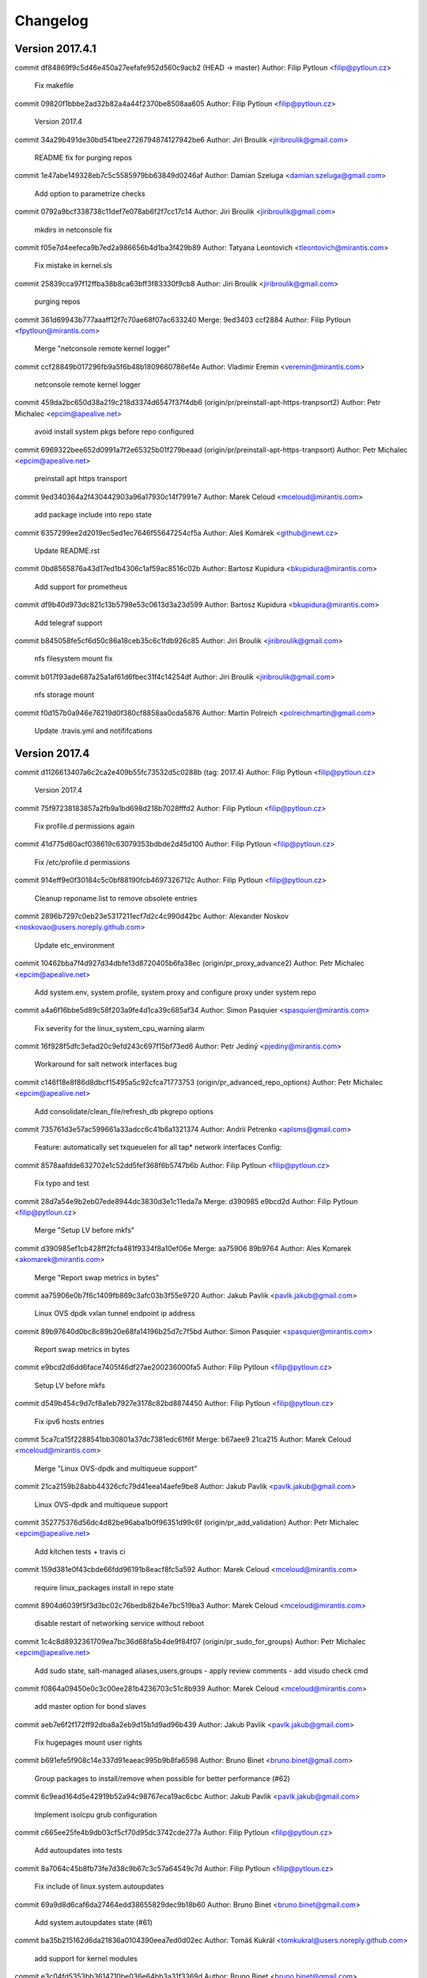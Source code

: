 =========
Changelog
=========

Version 2017.4.1
=============================

commit df84869f9c5d46e450a27eefafe952d560c9acb2 (HEAD -> master)
Author: Filip Pytloun <filip@pytloun.cz>

    Fix makefile

commit 09820f1bbbe2ad32b82a4a44f2370be8508aa605
Author: Filip Pytloun <filip@pytloun.cz>

    Version 2017.4

commit 34a29b491de30bd541bee2726794874127942be6
Author: Jiri Broulik <jiribroulik@gmail.com>

    README fix for purging repos

commit 1e47abe149328eb7c5c5585979bb63849d0246af
Author: Damian Szeluga <damian.szeluga@gmail.com>

    Add option to parametrize checks

commit 0792a9bcf338738c11def7e078ab6f2f7cc17c14
Author: Jiri Broulik <jiribroulik@gmail.com>

    mkdirs in netconsole fix

commit f05e7d4eefeca9b7ed2a986656b4d1ba3f429b89
Author: Tatyana Leontovich <tleontovich@mirantis.com>

    Fix mistake in kernel.sls

commit 25839cca97f12ffba38b8ca63bff3f83330f9cb8
Author: Jiri Broulik <jiribroulik@gmail.com>

    purging repos

commit 361d69943b777aaaff12f7c70ae68f07ac633240
Merge: 9ed3403 ccf2884
Author: Filip Pytloun <fpytloun@mirantis.com>

    Merge "netconsole remote kernel logger"

commit ccf28849b017296fb9a5f6b48b1809660786ef4e
Author: Vladimir Eremin <veremin@mirantis.com>

    netconsole remote kernel logger

commit 459da2bc650d38a219c218d3374d6547f37f4db6 (origin/pr/preinstall-apt-https-tranpsort2)
Author: Petr Michalec <epcim@apealive.net>

    avoid install system pkgs before repo configured

commit 6969322bee652d0991a7f2e65325b01f279beaad (origin/pr/preinstall-apt-https-tranpsort)
Author: Petr Michalec <epcim@apealive.net>

    preinstall apt https transport

commit 9ed340364a2f430442903a96a17930c14f7991e7
Author: Marek Celoud <mceloud@mirantis.com>

    add package include into repo state

commit 6357299ee2d2019ec5ed1ec7646f55647254cf5a
Author: Aleš Komárek <github@newt.cz>

    Update README.rst

commit 0bd8565876a43d17ed1b4306c1af59ac8516c02b
Author: Bartosz Kupidura <bkupidura@mirantis.com>

    Add support for prometheus

commit df9b40d973dc821c13b5798e53c0613d3a23d599
Author: Bartosz Kupidura <bkupidura@mirantis.com>

    Add telegraf support

commit b845058fe5cf6d50c86a18ceb35c6c1fdb926c85
Author: Jiri Broulik <jiribroulik@gmail.com>

    nfs filesystem mount fix

commit b017f93ade687a25a1af61d6fbec31f4c14254df
Author: Jiri Broulik <jiribroulik@gmail.com>

    nfs storage mount

commit f0d157b0a946e76219d0f380cf8858aa0cda5876
Author: Martin Polreich <polreichmartin@gmail.com>

    Update .travis.yml and notififcations

Version 2017.4
=============================

commit d1126613407a6c2ca2e409b55fc73532d5c0288b (tag: 2017.4)
Author: Filip Pytloun <filip@pytloun.cz>

    Version 2017.4

commit 75f97238183857a2fb9a1bd698d218b7028fffd2
Author: Filip Pytloun <filip@pytloun.cz>

    Fix profile.d permissions again

commit 41d775d60acf038619c63079353bdbde2d45d100
Author: Filip Pytloun <filip@pytloun.cz>

    Fix /etc/profile.d permissions

commit 914eff9e0f30184c5c0bf88190fcb4697326712c
Author: Filip Pytloun <filip@pytloun.cz>

    Cleanup reponame.list to remove obsolete entries

commit 2896b7297c0eb23e5317211ecf7d2c4c990d42bc
Author: Alexander Noskov <noskovao@users.noreply.github.com>

    Update etc_environment

commit 10462bba7f4d927d34dbfe13d8720405b6fa38ec (origin/pr_proxy_advance2)
Author: Petr Michalec <epcim@apealive.net>

    Add system.env, system.profile, system.proxy and configure proxy under system.repo

commit a4a6f16bbe5d89c58f203a9fe4d1ca39c685af34
Author: Simon Pasquier <spasquier@mirantis.com>

    Fix severity for the linux_system_cpu_warning alarm

commit 16f928f5dfc3efad20c9efd243c697f15bf73ed6
Author: Petr Jediný <pjediny@mirantis.com>

    Workaround for salt network interfaces bug

commit c146f18e8f86d8dbcf15495a5c92cfca71773753 (origin/pr_advanced_repo_options)
Author: Petr Michalec <epcim@apealive.net>

    Add consolidate/clean_file/refresh_db pkgrepo options

commit 735761d3e57ac599661a33adcc6c41b6a1321374
Author: Andrii Petrenko <aplsms@gmail.com>

    Feature: automatically set txqueuelen for all tap* network interfaces
    Config:

commit 8578aafdde632702e1c52dd5fef368f6b5747b6b
Author: Filip Pytloun <filip@pytloun.cz>

    Fix typo and test

commit 28d7a54e9b2eb07ede8944dc3830d3e1c11eda7a
Merge: d390985 e9bcd2d
Author: Filip Pytloun <filip@pytloun.cz>

    Merge "Setup LV before mkfs"

commit d390985ef1cb428ff2fcfa481f9334f8a10ef06e
Merge: aa75906 89b9764
Author: Ales Komarek <akomarek@mirantis.com>

    Merge "Report swap metrics in bytes"

commit aa75906e0b7f6c1409fb869c3afc03b3f55e9720
Author: Jakub Pavlik <pavlk.jakub@gmail.com>

    Linux OVS dpdk vxlan tunnel endpoint ip address

commit 89b97640d0bc8c89b20e68fa14196b25d7c7f5bd
Author: Simon Pasquier <spasquier@mirantis.com>

    Report swap metrics in bytes

commit e9bcd2d6dd6face7405f46df27ae200236000fa5
Author: Filip Pytloun <filip@pytloun.cz>

    Setup LV before mkfs

commit d549b454c9d7cf8a1eb7927e3178c82bd8874450
Author: Filip Pytloun <filip@pytloun.cz>

    Fix ipv6 hosts entries

commit 5ca7ca15f2288541bb30801a37dc7381edc61f6f
Merge: b67aee9 21ca215
Author: Marek Celoud <mceloud@mirantis.com>

    Merge "Linux OVS-dpdk and multiqueue support"

commit 21ca2159b28abb44326cfc79d41eea14aefe9be8
Author: Jakub Pavlik <pavlk.jakub@gmail.com>

    Linux OVS-dpdk and multiqueue support

commit 352775376d56dc4d82be96aba1b0f96351d99c6f (origin/pr_add_validation)
Author: Petr Michalec <epcim@apealive.net>

    Add kitchen tests + travis ci

commit 159d381e0f43cbde66fdd96191b8eacf8fc5a592
Author: Marek Celoud <mceloud@mirantis.com>

    require linux_packages install in repo state

commit 8904d6039f5f3d3bc02c76bedb82b4e7bc519ba3
Author: Marek Celoud <mceloud@mirantis.com>

    disable restart of networking service without reboot

commit 1c4c8d8932361709ea7bc36d68fa5b4de9f84f07 (origin/pr_sudo_for_groups)
Author: Petr Michalec <epcim@apealive.net>

    Add sudo state, salt-managed aliases,users,groups
    - apply review comments
    - add visudo check cmd

commit f0864a09450e0c3c00ee281b4236703c51c8b939
Author: Marek Celoud <mceloud@mirantis.com>

    add master option for bond slaves

commit aeb7e6f2f172ff92dba8a2eb9d15b1d9ad96b439
Author: Jakub Pavlik <pavlk.jakub@gmail.com>

    Fix hugepages mount user rights

commit b691efe5f908c14e337d91eaeac995b9b8fa6598
Author: Bruno Binet <bruno.binet@gmail.com>

     Group packages to install/remove when possible for better performance (#62)

commit 6c9ead164d5e42919b52a94c98767eca19ac6cbc
Author: Jakub Pavlik <pavlk.jakub@gmail.com>

    Implement isolcpu grub configuration

commit c665ee25fe4b9db03cf5cf70d95dc3742cde277a
Author: Filip Pytloun <filip@pytloun.cz>

    Add autoupdates into tests

commit 8a7064c45b8fb73fe7d38c9b67c3c57a64549c7d
Author: Filip Pytloun <filip@pytloun.cz>

    Fix include of linux.system.autoupdates

commit 69a9d8d6caf6da27464edd38655829dec9b18b60
Author: Bruno Binet <bruno.binet@gmail.com>

    Add system.autoupdates state (#61)

commit ba35b215162d6da21836a0104390eea7ed0d02ec
Author: Tomáš Kukrál <tomkukral@users.noreply.github.com>

    add support for kernel modules

commit e3c04fd5353bb3614710be036e64bb3a31f3369d
Author: Bruno Binet <bruno.binet@gmail.com>

    Prefer "pkgs" rather than "names" when using pkg.installed

commit 8a6770e61e0c1b683a1fa5ac721743e443d75c8c (origin/pr_fix_hostname_template)
Author: Petr Michalec <epcim@apealive.net>

    remove trailing line, causing every deployment to update the file and trigger hostname enforce

commit 5398d873d5d2e377eb7129bffdcd130452fbbab1
Author: Jakub Pavlik <pavlk.jakub@gmail.com>

    SRIOV support

commit fe57bdd45b6fdfbba246e33d6eed59f51cd75076 (origin/pr_hostname)
Author: Petr Michalec <epcim@apealive.net>

    dont touch hostname if not needed

commit b148c8ca8ef79652115be8dcc99837ed9e6bb7c8
Author: Jakub Pavlik <pavlk.jakub@gmail.com>

    Hugepages support

commit 018f871e175821a76cfa03772504118dcba2a9cc (tag: mcp0.5)
Author: Filip Pytloun <filip@pytloun.cz>

    Unify Makefile, .gitignore and update readme

commit 6df65bbd67a1f49b430e6ecba49fdb74d5d9022d
Author: Michel Nederlof <mnederlof@cloudvps.com>

    Because it is possible to add more interfaces to the same bridge, make the salt resource name more unique.

commit 7c077f64b62a2c4c5cac980e8f61786f745b4dc3
Author: Michel Nederlof <mnederlof@cloudvps.com>

    Only add the interface to the ovs_bridge, if the name in ovs_bridge is the same.

commit fb9736ddbdc6aeb12bd6736c2573f0f1b5107433
Author: Olivier Bourdon <obourdon@mirantis.com>

    Fix issue where interface is left unconfigured

commit 279521e7d58d9f5737f427b4e2caba27a614831e
Author: Dennis Dmitriev <ddmitriev@mirantis.com>

    Remove excess records from /etc/hosts

commit 8daed52b9210355cee2990cf76df73af9ed69ddb
Merge: 8b49714 86506fe
Author: Filip Pytloun <filip@pytloun.cz>

    Merge "Allow enforcing of whole /etc/hosts"

commit f8f55a2fccbe282b8855c36abdc3c823381413a1
Author: Jiri Broulik <jiribroulik@gmail.com>

    cpu governor

commit 375001e027b64ff38dc0c52dd33ec3e21f40a8ec
Author: Simon Pasquier <spasquier@mirantis.com>

    Add linux.storage.loopback state

commit 86506fe7438bc8c01cb276968fc0364d72bd92fe
Author: Filip Pytloun <filip@pytloun.cz>

    Allow enforcing of whole /etc/hosts

commit 37837f328068c1881ac29e61e2211fcdde91e0b3
Author: vmikes <vlastimil.mikes@tcpcloud.eu>

    Revert "turn off check swap if needed"

commit a63f4053f3a16782ba1bfa1b8ffb575dcff8b6ad
Author: vmikes <vlastimil.mikes@tcpcloud.eu>

    turn off check swap if needed

commit fc60eb0668494dc0692a867fd8b7c8cef08d3249
Author: Jakub Pavlik <pavlk.jakub@gmail.com>

    OVS improvements

Version 2016.12.1
=============================

commit 6d6f5b4c000b756b30b794d853d63f4cb9e95951
Author: Éric Lemoine <elemoine@mirantis.com>

    Remove support for log_collector

commit a956bfe054fbf8de78aa39eaf7408768ea29df92
Author: Éric Lemoine <elemoine@mirantis.com>

    Remove ununused heka.conf file

Version 2016.12
=============================

commit 6c3b8b9b161573587723ca1bfa6f26d2fec8fba0
Author: Vladimir Eremin <veremin@mirantis.com>

    I believe you mean cron.absent state

commit f2720ea9eb7ecb6d8bbae63e4d4fac8d7ca95790
Author: Filip Pytloun <filip@pytloun.cz>

    Allow defining config files user, group and mode

commit f6cd1921c1d91511c8856ba026567bd92aef8f4f
Author: Marek Celoud <mceloud@mirantis.com>

    fix options setting in resolv

commit 02e681ce7fc9ecd41d3e6a2151090e904fe9c17d
Author: Jakub Pavlik <pavlk.jakub@gmail.com>

    ovs advanced options

commit 02f7761b5dde0a860b96a9a1e55d8292173e7f96
Author: Filip Pytloun <filip@pytloun.cz>

    Fix missing iteritems in loop

commit 6c6944604dc20f9692bd948627518cce135bbab4
Author: Filip Pytloun <filip@pytloun.cz>

    Support defaults in linux.system.config

commit 6b6058fd3a398df704c6eb5dd58912cd4ee87860
Author: Simon Pasquier <spasquier@mirantis.com>

    Support no volume for linux.storage.lvm state

commit a4eb313e4fcd04889cabef6ed79cce2b4521c184
Author: Simon Pasquier <spasquier@mirantis.com>

    Fix linux.storage state to support lvm

commit 376af204417b838c522c4c1a677e734428d2fa75
Author: Jakub Pavlik <pavlk.jakub@gmail.com>

    hotfix interface name

commit eec2b7c990276c1b727cf60b82b93f2c5da1d75f
Merge: 89654cc 9e5b7a1
Author: Simon Pasquier <spasquier@mirantis.com>

    Merge remote-tracking branch 'upstream/master' into stacklight

commit b4f82c60133de0c1964c1de3081404b7910f2e60
Author: Guillaume Thouvenin <gthouvenin@mirantis.com>

    Put Grafana dashboards into their own directory

commit 6086f63c3765a4c372136591df9f7a8a8f689bdb
Author: Ales Komarek <ales.komarek@newt.cz>

    Added proper OpenVswitch support

commit 2f06db9e6d6121864570046faaad67b9bec2225e
Author: Éric Lemoine <elemoine@mirantis.com>

    Add more alarms

commit e3ffd626048702040e40e7be3cca20f96a439297
Author: Filip Pytloun <filip@pytloun.cz>

    Fix variable reference

commit b2c8f858fa7c9cb1d3ce9072cb2af3471aee7609 (origin/config)
Author: Filip Pytloun <filip@pytloun.cz>

    Add support for external config generation

commit e29d0a4f7727487846d675f1f6ceadec488d08ff
Author: Guillaume Thouvenin <gthouvenin@mirantis.com>

    Provides Grafana dashboard

commit 376262a39d5cbf65ef71c949cfaeddd2dee5c33e
Author: Simon Pasquier <spasquier@mirantis.com>

    Fix mount examples in the README

commit 1f75d30237aab5bbfa196f9c6763b6e95a4548d8
Author: Simon Pasquier <spasquier@mirantis.com>

    Fix the linux.storage.mount state for tmpfs

commit 866c348d3267311033c81791698b6fca275d332b
Author: Olivier Bourdon <obourdon@mirantis.com>

    Fix for network interfaces idempotence

commit 577fbf5131a8f61fc9074e1ef72ba4257f65c5ce
Author: Olivier Bourdon <obourdon@mirantis.com>

    Fix for hosts file idempotence

commit 210e98304eb6c5333ff3ddab24c0c9690b7beb0c
Author: Swann Croiset <scroiset@mirantis.com>

    Redefine alerting property

commit 8db94b38f4495e8fe6e946f5931bedfc75c26f0c
Author: Simon Pasquier <spasquier@mirantis.com>

    Fix Syslog pattern for system logs

commit e877605126397b35d07ebc794579307f7ee62f15
Author: Simon Pasquier <spasquier@mirantis.com>

    Add timezone support for system logs

commit 1787f0b297e1a2c8d41a358bc2c36da457da1085
Author: Éric Lemoine <elemoine@mirantis.com>

    Rename netlink.py to linux_netlink.py

commit 1c39744e434fef93faa6cd64476c88ac2c93b93e
Author: Éric Lemoine <elemoine@mirantis.com>

    Use netlink collectd plugin instead of interface

commit a607e433f9062ead222e91c1eb1a887b134d0698
Author: Éric Lemoine <elemoine@mirantis.com>

    Use same collectd df options as StackLight MOS

commit 3035609caface116bd47ec0cd516d3cd07af3d96
Author: Éric Lemoine <elemoine@mirantis.com>

    Remove Heka decoder tz handling

commit c7713b13263cc8c33d6e01d8bfc9d32bc592ea3f
Merge: 26d3798 d5ba24b
Author: Daniel Cech <daniel.cech@tcpcloud.eu>

    Merge branch 'sensu' into 'master'

commit 599068289da5897e0f2d5e89224f550fef01215a (origin/feature/salt-orchestrate)
Author: Adam Tengler <a.tengler@tcpcloud.eu>

    Orchestration metadata

commit 318ebd1569eed33357de3c2395ddcaf6355414bf
Author: Simon Pasquier <spasquier@mirantis.com>

    Remove the log counter filter from meta/heka

commit 480003965f9192e5f5937a7f58c83ba90a94d892
Author: Ales Komarek <ales.komarek@tcpcloud.eu>

    Sample alarms

commit 8824240cbb6b92bd61ef69c9d44d9a3ca7297f36 (origin/add-hashing-alghoritm-interface-param)
Author: Petr Michalec <epcim@apealive.net>

    xmit_hash_policy to hashing-alghoritm

commit f0a5fe4709374ed25bac0f9812f44a25b487ec8f (origin/bond_interface_params)
Author: Petr Michalec <epcim@apealive.net>

    additional bond interface params

commit b87ccd327dcc4d1fc83fa5e2111f3f2b18582fd1
Author: Éric Lemoine <elemoine@mirantis.com>

    Add timezone to syslog decoder config

commit bf02e9dede29e5d866af274a38e010ab01a89b45
Author: Éric Lemoine <elemoine@mirantis.com>

    Use the proper module directory

commit 1a1f375498cc3643bbc20672d76b7e37b3ba6d90
Author: Éric Lemoine <elemoine@mirantis.com>

    Set "hostname" in the linux_hdd_errors|counters filters

commit fb25b9d60ac8950b1d09a0dbbdfee94d5dc587e8
Author: Éric Lemoine <elemoine@mirantis.com>

    Fix decoder name

commit 48199ab618e2734a93172571cc5f2eccc2c8e9ab
Author: Éric Lemoine <elemoine@mirantis.com>

    Remove the alarm-related filters

commit b02c10f0beb83ea41aa6cd7d9a4757a9bcf03011
Author: Ales Komarek <ales.komarek@tcpcloud.eu>

    Collectd fixes

commit f94e16c5698468fabf07339492b5dac81a8acdc4
Author: Ales Komarek <ales.komarek@tcpcloud.eu>

    Global collectd update

commit a457359f89cb3573c63558f27f9fcd6aad9704cf
Author: vmikes <vlastimil.mikes@tcpcloud.eu>

    update warning threshold

commit 86c2311801871928d04882118aad5a081e3f39e1
Author: Ales Komarek <ales.komarek@tcpcloud.eu>

    Fix the multipath condition

commit a634f4ba38e48df2217bf0f68f3fdd8ffa3a15ba
Author: Ales Komarek <ales.komarek@tcpcloud.eu>

    Refactored multipath support

commit a38a3ccf1ce45ba99ee0d5d2a563ea56e4d3e5fc
Author: Filip Pytloun <filip@pytloun.cz>

    Install apt-transport-https

commit 15cd6f3376f1cf94254f49ffb68686694d2b5772
Author: Filip Pytloun <filip@pytloun.cz>

    Allow updating ca_certificates without salt-pki

commit d147ae1dd2730a8a3ab075caec8baad02940f452
Author: Filip Pytloun <filip@pytloun.cz>

    Fix repo_url definition

commit 4ad86e05e6e51dd7e8cb4e122d0f1075bcfa1aa8
Author: Jakub Pavlik <pavlk.jakub@gmail.com>

    gro parametr

commit 110e574c53d3cf306f15bf5eec04b69e3fb42c82
Author: Pavel Cizinsky <pavel.cizinsky@tcpcloud.eu>

    add parameters stp, maxwait

commit 329a31d67eddb353db69ad6abe5ef108bd8dd822
Author: Filip Pytloun <filip@pytloun.cz>

    Allow purging and removing packages

commit e7a1ef7f4c42ccf156397a6c8e8143580a13a183
Author: Filip Pytloun <filip@pytloun.cz>

    Enable contextswitch collectd plugin

commit d5ba24b4af7fcfa995bf6876f2833dafb686f1b8
Author: vmikes <vlastimil.mikes@tcpcloud.eu>

    if storage.swap is defined

commit c8548ed2a64e2b61b7ef85f9a60bc7b768ba0452
Author: Ales Komarek <ales.komarek@tcpcloud.eu>

    Fix hostnames ordering fix if multiple addresses applies

commit 271ee55fde411989a275c8763a4dd77ada8e9ce1
Author: Filip Pytloun <filip@pytloun.cz>

    Disable resolvconf updates when nameservers are defined

commit b6fe1ab5322f70e4c8e99e05eeb9b4ed13c99ae5
Author: vmikes <vlastimil.mikes@tcpcloud.eu>

    never too many

commit 3a9faa53ed20eebba26b2c10d624b009a73f808a
Author: Ales Komarek <ales.komarek@tcpcloud.eu>

    Container metadata

commit 0aaf5affa08286a51d5fd63bbc7881abfcf7d1a5
Author: Filip Pytloun <filip@pytloun.cz>

    Fix source dependency parsing

commit 9f3a391fbb25953573ab37445122ab069d261ac7
Author: Filip Pytloun <filip@pytloun.cz>

    Fix tests dependency fetch

commit 4a0367b14173a430f1135b36c004272b37de8658
Author: Filip Pytloun <filip@pytloun.cz>

    Add salt-master into build depends

commit 35a3833fe07f22de6e9be296ca8e2137ad8dfd36
Author: Filip Pytloun <filip@pytloun.cz>

    Add makefile, run tests during package build

commit ee1745feb875f887c867f7332f8a176610cc721f
Author: Filip Pytloun <filip@pytloun.cz>

    Fix readme of cs_CZ locales

commit c49445a4f0279a3dccb3c001edef6719dc8ed9d4
Author: Filip Pytloun <filip@pytloun.cz>

    Allow setting system locales

commit 25c9de7ced0cd50f6408114db1ccf38234eb5ced
Author: Filip Pytloun <filip@pytloun.cz>

    Revert "Don't check swap if not present"

commit 6edb3a7a68e4cc25b6f63bc6ad6d17a9f6dfbfb9
Author: Filip Pytloun <filip@pytloun.cz>

    Don't check swap if not present

commit eef11c1aa022b54dd299493f913bead2e562035f
Author: Filip Pytloun <filip@pytloun.cz>

    Option to preserve bash history

commit 96be4379cb13164fa3ac440851d3c9abc250517a
Author: Filip Pytloun <filip@pytloun.cz>

    Enhance yum repo definition

commit 5d7f35c5c62d9277263e0a30c007eb34265e8f3e
Author: Ales Komarek <ales.komarek@tcpcloud.eu>

    Better localhosts reorder conditional

commit 878ea32824e0006122863aff478ec493a12e0804
Author: Ales Komarek <ales.komarek@tcpcloud.eu>

    Host order fix finalisation

commit c00acb30e77d2d17b2c5dc45e075d9e45533c109
Author: Ales Komarek <ales.komarek@tcpcloud.eu>

    Host order fix

commit 30ff811bce4dcec93014c73eccfb9f448c22c317
Author: Filip Pytloun <filip@pytloun.cz>

    Fix haveged resource names

commit 8296bb9c02d1e911d891145d1f3fa674ad38b26d
Author: Filip Pytloun <filip@pytloun.cz>

    Support for haveged

commit ee07210614d4cbe2976159097760efbdd8f0b910
Author: Filip Pytloun <filip@pytloun.cz>

    Fix pillar reference

commit 35a7214d1b8cefcba6297850a13546d6f1a5ec6e
Author: Filip Pytloun <filip@pytloun.cz>

    Fix endfor

commit 2f70b492e064ba0b77c2d51b1d52cdbab441c11c
Author: Filip Pytloun <filip@pytloun.cz>

    RHEL compatibility of motd and prompt

commit f27fa81952d3d43c8781c07893b581b8942809d1
Author: Filip Pytloun <filip@pytloun.cz>

    Fix typo in variable name

commit c48d0f30bf96e923ddd0b2c5570c0757191f1ac1
Author: Alena Holanova <alena.holanova@tcpcloud.eu>

    clean up

commit 48a3a1ae69580d0fc3c32e54906f708d1c966087
Author: Alena Holanova <alena.holanova@tcpcloud.eu>

    fix xfs tools

commit 92d1216546332c1ae240887b151533b2d517284e
Author: Filip Pytloun <filip@pytloun.cz>

    Redhat compatibility for proto: manual

commit 7589acdad10d74d32271a7e5285f0cff417f74da
Author: Filip Pytloun <filip@pytloun.cz>

    Doc validity check for redhat

commit 6f9326c625804fab42fca0af5cf69c9fe46130ff
Author: Filip Pytloun <filip@pytloun.cz>

    Fix installation of xfsprogs

commit a690294251b19b367daef505224a50b1ab5a80b7
Author: Filip Pytloun <filip@pytloun.cz>

    Fix previous commit

commit e1b00b85ed9d175e0d7e6a83bae984681418d7af
Author: Filip Pytloun <filip@pytloun.cz>

    Allow setting VG and LV names from parameter

commit bd3e303410db0ffa37e6ace02a3ac033d49a6388
Author: Filip Pytloun <filip@pytloun.cz>

    Allow setting mountpoint permissions

commit 3954bad18c84ed1f1af4c83ee66bd57998f56559
Author: Filip Pytloun <filip@pytloun.cz>

    Install xfsprogs when needed

commit e0ff433cf08d339888a9cfdfe28bcb9ea15b8fd1
Author: Adam Tengler <a.tengler@tcpcloud.eu>

    Description added to sphinx doc

commit 7731b8581c6ffad38ee15cbbfdf1ff615b63c3b6
Author: Filip Pytloun <filip@pytloun.cz>

    Allow setting policy-rc.d

commit e74f57b7bee30b708180cf67b86ab23aabc6860a
Merge: 9e86136 281d020
Author: Jakub Pavlik <j.pavlik@tcpisek.cz>

    Merge branch 'console' into 'master'

commit 281d020aada26203645bb01cb1d96be1760c5423
Author: Filip Pytloun <filip@pytloun.cz>

    More options for consoles

commit 9e861367cf37ae67d4ef825a97c63487719b2d46
Author: Ales Komarek <ales.komarek@tcpcloud.eu>

    Do not create fs for nfs4

commit 32ef59fecc64e169288822a8880ee80fbf33c355
Author: Jakub Pavlik <pavlk.jakub@gmail.com>

    fixes in sysctl kernel parameters

commit 116d627368b9015337704addc987129f1f624e45
Merge: 4a9a28e 32c2cb0
Author: Jakub Pavlik <j.pavlik@tcpisek.cz>

    Merge branch 'feature-sysctl' into 'master'

commit 32c2cb09f0d689481a17f9d2fbac5f4b5e5bbaf6
Author: Jakub Pavlik <pavlk.jakub@gmail.com>

    Linux sysctl kernel parameters

commit 83c06ca0dbb661801b1fda16a6ed85d86adefe18
Author: Lachlan Evenson <lachlan.evenson@lithium.com>

    fix swap file check

commit ee58c92f7a9b916d36e0f58255c0533397dc58f0
Author: Filip Pytloun <filip@pytloun.cz>

    There should be end of line in /etc/hostname

commit a189857e0fab9eeb7bee53efbada35d4c72e5194
Author: Filip Pytloun <filip@pytloun.cz>

    Add tests

commit 658b5e1d1347be4e5f85090f315d20d6dea9686d
Author: jan kaufman <jan.kaufman@tcpcloud.eu>

    add module metadata

commit 7277ba9601fde97225af84609a9674fa339ca60e
Author: Lachlan Evenson <lachlan.evenson@lithium.com>

    add onlyif statement

commit 7f83d9f0380afd91377afac002d667c5cb0d93d8
Author: Lachlan Evenson <lachlan.evenson@lithium.com>

    change to swap.device variable

commit 3067651fd35c2c4a769630ff5e5bb6ab87519787
Author: Lachlan Evenson <lachlan.evenson@lithium.com>

    add swap partition support

commit e874dfbd4a9763dca3bfadf1b4cfcba03fbd6b88
Author: Filip Pytloun <filip@pytloun.cz>

    Set message of the day

commit 973163e2ea888fe7501ebd64e552bab28f91e9d5
Author: Filip Pytloun <filip@pytloun.cz>

    Fix system-wide prompt

commit d9b68da2ed04b5c963d8773a2f1eacf0b72da538
Author: Filip Pytloun <filip@pytloun.cz>

    Ensure PS1 is enforced for root

commit 1f40dac0dfcd1dcf945a4ead92aca0fbad4c8c67
Author: Filip Pytloun <filip@pytloun.cz>

    Allow setting system-wide prompt

commit f41f161a41c846c7cae2b10f962da4576fed2bf9
Author: Filip Pytloun <filip@pytloun.cz>

    Fix unless in linux.console

commit e41663a5723c9f3f9d65640221bcc81690eba54d
Author: Jakub Pavlik <pavlk.jakub@gmail.com>

    rc.local added to linux formula - missing file

commit 7885938f957c83e4250db7e177b7df1d1c2d9372
Author: Jakub Pavlik <pavlk.jakub@gmail.com>

    rc.local added to linux formula

commit 4b983460d49db5896178a2e8434b50fe2afad532
Merge: be4e385 823e835
Author: Jakub Pavlik <j.pavlik@tcpisek.cz>

    Merge branch 'nm' into 'master'

commit 823e8354342d108bd19287988928c801bbf86b03
Author: jan kaufman <jan.kaufman@tcpcloud.eu>

    handle undefined network_manager.disable

commit c442d8e737025353af7e5a1de20a2e2af7db50d1
Author: jan kaufman <jan.kaufman@tcpcloud.eu>

    disable NetworkManager service

commit 6d30adf3256d9271282655047aaf9b3ddd891b8a
Author: jan kaufman <jan.kaufman@tcpcloud.eu>

    example usage to disable NM

commit be4e3853ac615c9dbaf75ea7846404c77f8cb9ef
Merge: 1542c3c cc4bf7c
Author: Jan Kaufman <j.kaufman@tcpcloud.eu>

    Merge branch 'rhnetwork' into 'master'

commit cc4bf7c8338ca9d30c4f12509245d685cf604300
Author: jan kaufman <jan.kaufman@tcpcloud.eu>

    set default proto: according OS default

commit 1542c3c1cc7192d74aed3028490312d296a8f32f
Author: Filip Pytloun <filip@pytloun.cz>

    Fix typo

commit c72cc618e335a15eedecafb35315f5d36e061e28
Author: Filip Pytloun <filip@pytloun.cz>

    Fix resolv when all options are not defined

commit de9bea5af55a32eefd38baf9394b0ae3141a8ee0
Author: Filip Pytloun <filip@pytloun.cz>

    Allow setting resolv.conf

commit c86086610487a33dccdd1a41ca7c6eed077585a1
Author: Jakub Pavlik <pavlk.jakub@gmail.com>

    fix for sudoers users with dot

commit d5642b6cdcb55189a01eed713ca570bfd2139aa5
Author: Jakub Pavlik <pavlk.jakub@gmail.com>

    fix linux extra package for kernel

commit 35896ff811bb8803161574edff1fabb66ba28a6d
Author: Filip Pytloun <filip@pytloun.cz>

    Remove parameter

commit 281034a655e5240f56dc75f2d96c950a7e95b446
Author: Filip Pytloun <filip@pytloun.cz>

    Make linux.system.kernel functional

commit 1200a19e6990fcb0a888e129934a40e449702f38
Author: jan kaufman <jan.kaufman@tcpcloud.eu>

    vlan - remove unneeded duplicate config

commit 44e2e19b96ef2600f691c056634cd4a9d3d1b1bb
Author: Filip Pytloun <filip@pytloun.cz>

    Fix LVM setup

commit 855e16eb98839e0f0151065bc62a8f3f0a34dbc6
Author: jan kaufman <jan.kaufman@tcpcloud.eu>

    add bond mode options

commit 11b03f7926b2a3af44f5001d33e8c29b7c948eb8
Author: Ales Komarek <mail@newt.cz>

    Proper resource identification

commit fe6f11ca38e899538a6ebd978fbde3c005d84eb0
Author: jan kaufman <jan.kaufman@tcpcloud.eu>

    Revert "Fix wrong name of requirement"

commit eaef6ec55570972f5c2f83d4ca8d48ea0ec25dd9
Author: Filip Pytloun <filip@pytloun.cz>

    Add missing collon

commit bedfa10ae683ce24c86efac968f08cd012aa88dd
Author: Filip Pytloun <filip@pytloun.cz>

    Fix wrong name of requirement

commit 0a0da4078bd228187452867e727312aedfc065c3
Merge: eeb27d4 c0bd76f
Author: Filip Pytloun <filip.pytloun@tcpcloud.eu>

    Merge branch 'vlans' into 'master'

commit c0bd76f39bcdff9dea3700b133249f7817821538
Author: jan kaufman <jan.kaufman@tcpcloud.eu>

    fix fillar syntax

commit 6a1ad71c2062d92d6e05bf3e18eda745a7409cf4
Author: Jan Kaufman <jan.kaufman@tcpcloud.eu>

    vlan networking support

commit eeb27d4212a31be75433f7b74b11362da8e27187
Merge: 252d5f2 c8a001a
Author: Jan Kaufman <j.kaufman@tcpcloud.eu>

    Merge branch 'fpy_lvm' into 'master'

commit c8a001aee1c8eb6d3045d5228f11eb0b2fb97092
Author: Filip Pytloun <filip@pytloun.cz>

    Support for LVM

commit 252d5f20b01a362b7f45efd32176dadddb0e7f9c
Author: Ales Komarek <mail@newt.cz>

    rewrite rules definition

commit 825c92716dba3cff79e2dad5ed892a2da8ed2750
Author: Ales Komarek <mail@newt.cz>

    collectd load check

commit 6080b8c87ff6bab8f5546f8fb7841493f2a1959e
Author: Ales Komarek <mail@newt.cz>

    No process check

commit 72826df0aac30afcf35d06f8e6b18681208b4ad6
Author: Ales Komarek <mail@newt.cz>

    Documentation generation fixes

commit c0e27fc96765e5b3a891a6291dfc6ccbab70cd73
Merge: 0c4ac7a f5e1777
Author: Aleš Komárek <mail@newt.cz>

    Merge branch 'feature/monitoring-syncid' into 'master'

commit f5e1777792e907dfe7b252fb918179105df0d87f
Author: Ales Komarek <mail@newt.cz>

    fix grains generation

commit 73bf156ff1942dda76469879166d567da8324512
Author: Michael Kutý <6du1ro.n@gmail.com>

    Close stream.

commit d46bee6edd690df8b71efdec13de52ffcc3baca2
Author: Ales Komarek <mail@newt.cz>

    support yaml reformat

commit 0c4ac7afd7dc3ff9a3932f842c6cb9f5b8c02161
Author: Filip Pytloun <filip@pytloun.cz>

    Fix invalid syntax in jinja file

commit d0a29e79efd0cf2fff0c950545f719bcde9d24fe
Author: Filip Pytloun <filip@pytloun.cz>

    Support for setting security limits

commit 4607477f129464e8905eaaae75cce4aae41fd592
Merge: 72acb64 29bd23a
Author: Aleš Komárek <mail@newt.cz>

    Merge branch 'feature/monitoring-syncid' into 'master'

commit 29bd23a4542aa50a989475995f38315ba27f2db3
Author: Ales Komarek <mail@newt.cz>

    Fix grains endline

commit 72acb643e78953990a3257e24d26c9e20b8ff6fd
Merge: a24b9af 2791e48
Author: Aleš Komárek <mail@newt.cz>

    Merge branch 'feature/monitoring-syncid' into 'master'

commit 2791e48cc7e20b8f272b6fcdad35bf4c1dfc8638
Author: Ales Komarek <mail@newt.cz>

    Moved support scripts around

commit cbe08a2eec71b867ff91d202cca35d6bf299d549
Author: Ales Komarek <mail@newt.cz>

    New parameteters

commit a24b9af5ec86b7feeeeab134b4358540729318cf
Author: jan kaufman <jan.kaufman@tcpcloud.eu>

    disable heka logging for now

commit d8fee8492b8489ef3b662324bcfac16a5be15c15
Author: Ales Komarek <mail@newt.cz>

    Monitoring metadata, mount dont create fs for nfs

commit 8759eee004ec1cff2b0430849adb0078934ee79b
Author: Ales Komarek <mail@newt.cz>

    Basic syslog heka inputs and decoders

commit e0849b547b567c78adfa107a4aff21b08fad2354
Author: Ales Komarek <mail@newt.cz>

    Heka logging scaffold

commit b2b404480f382f4b7d9006b53b4f0de34a6c08fd
Author: vmikes <v.mikes@tcpcloud.eu>

    update zombie count

commit d9cbe0d4d63dc7fcaa37b977b1b8bef48be05e7e
Merge: f5383a4 7fee054
Author: Aleš Komárek <mail@newt.cz>

    Merge branch 'feature/autologin' into 'master'

commit 7fee054386ce0d3123cb16db54976b4945f175c8
Author: Filip Pytloun <filip@pytloun.cz>

    Enable/disable console autologin

Version 0.2
=============================


